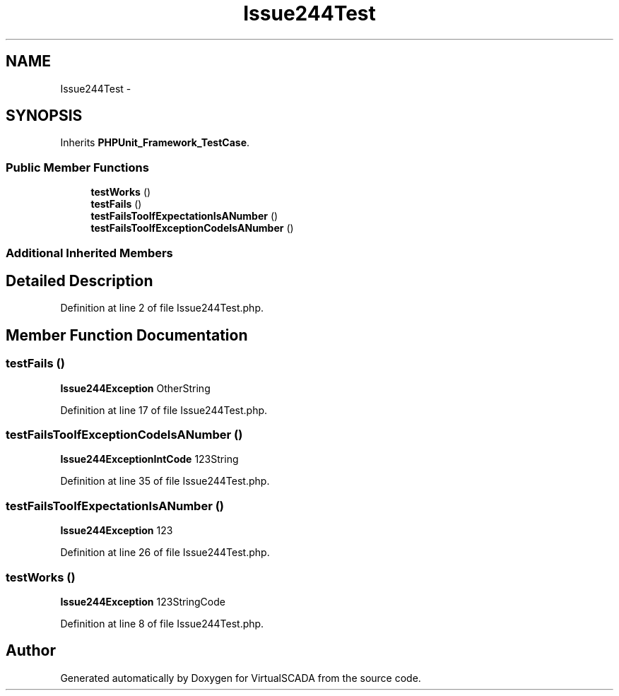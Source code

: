 .TH "Issue244Test" 3 "Tue Apr 14 2015" "Version 1.0" "VirtualSCADA" \" -*- nroff -*-
.ad l
.nh
.SH NAME
Issue244Test \- 
.SH SYNOPSIS
.br
.PP
.PP
Inherits \fBPHPUnit_Framework_TestCase\fP\&.
.SS "Public Member Functions"

.in +1c
.ti -1c
.RI "\fBtestWorks\fP ()"
.br
.ti -1c
.RI "\fBtestFails\fP ()"
.br
.ti -1c
.RI "\fBtestFailsTooIfExpectationIsANumber\fP ()"
.br
.ti -1c
.RI "\fBtestFailsTooIfExceptionCodeIsANumber\fP ()"
.br
.in -1c
.SS "Additional Inherited Members"
.SH "Detailed Description"
.PP 
Definition at line 2 of file Issue244Test\&.php\&.
.SH "Member Function Documentation"
.PP 
.SS "testFails ()"
\fBIssue244Exception\fP  OtherString 
.PP
Definition at line 17 of file Issue244Test\&.php\&.
.SS "testFailsTooIfExceptionCodeIsANumber ()"
\fBIssue244ExceptionIntCode\fP  123String 
.PP
Definition at line 35 of file Issue244Test\&.php\&.
.SS "testFailsTooIfExpectationIsANumber ()"
\fBIssue244Exception\fP  123 
.PP
Definition at line 26 of file Issue244Test\&.php\&.
.SS "testWorks ()"
\fBIssue244Exception\fP  123StringCode 
.PP
Definition at line 8 of file Issue244Test\&.php\&.

.SH "Author"
.PP 
Generated automatically by Doxygen for VirtualSCADA from the source code\&.
